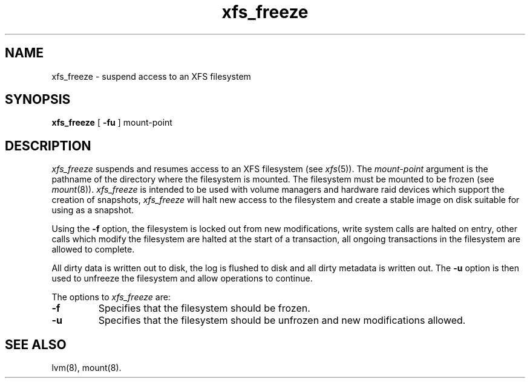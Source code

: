 .TH xfs_freeze 8
.SH NAME
xfs_freeze \- suspend access to an XFS filesystem
.SH SYNOPSIS
.nf
\f3xfs_freeze\f1 [ \f3\-fu\f1 ] mount-point
.fi
.SH DESCRIPTION
.I xfs_freeze
suspends and resumes access to an XFS filesystem (see
.IR xfs (5)).
The
.I mount-point
argument is the pathname of the directory where the filesystem
is mounted.
The filesystem must be mounted to be frozen (see
.IR mount (8)).
.I xfs_freeze
is intended to be used with volume managers and hardware raid devices
which support the creation of snapshots,
.I xfs_freeze
will halt new access to the filesystem and create a stable image on disk 
suitable for using as a snapshot.
.PP
Using the \f3\-f\f1 option, the filesystem is locked out from new
modifications, write system calls are halted on entry, other calls
which modify the filesystem are halted at the start of a transaction,
all ongoing transactions in the filesystem are allowed to complete.
.PP
All dirty data is written out to disk, the log is flushed to disk and
all dirty metadata is written out. The \f3\-u\f1 option is then used
to unfreeze the filesystem and allow operations to continue.
.PP
The options to
.I xfs_freeze
are:
.TP
\f3\-f\f1
Specifies that the filesystem should be frozen.
.TP
.B \-u
Specifies that the filesystem should be unfrozen and new modifications
allowed.
.SH SEE ALSO
lvm(8),
mount(8).
